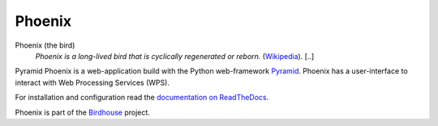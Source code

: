 Phoenix
=======

.. image:: https://travis-ci.org/bird-house/pyramid-phoenix.svg?branch=master
   :target: https://travis-ci.org/bird-house/pyramid-phoenix
   :alt: Travis Build


Phoenix (the bird)
  *Phoenix is a long-lived bird that is cyclically regenerated or reborn.* (`Wikipedia <https://en.wikipedia.org/wiki/Phoenix_%28mythology%29>`_). [..]

Pyramid Phoenix is a web-application build with the Python web-framework `Pyramid <http://www.pylonsproject.org/>`_.
Phoenix has a user-interface to interact with Web Processing Services (WPS).

For installation and configuration read the `documentation on ReadTheDocs <http://pyramid-phoenix.readthedocs.io/en/latest/index.html>`_.

Phoenix is part of the `Birdhouse <http://bird-house.github.io/>`_ project.
